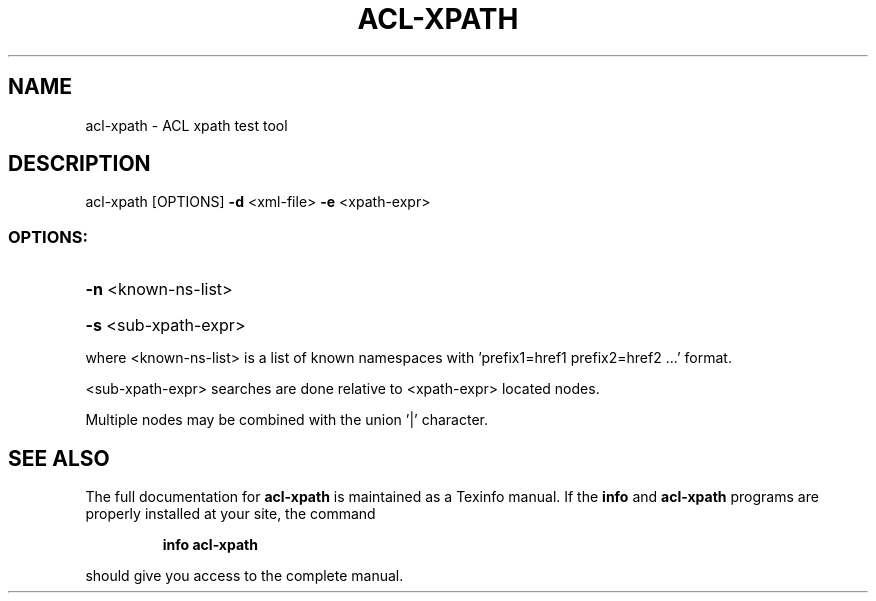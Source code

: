 .\" DO NOT MODIFY THIS FILE!  It was generated by help2man 1.40.4.
.TH ACL-XPATH "1" "August 2012" "acl-xpath version 0.2.0" "User Commands"
.SH NAME
acl-xpath \- ACL xpath test tool
.SH DESCRIPTION
acl\-xpath [OPTIONS] \fB\-d\fR <xml\-file> \fB\-e\fR <xpath\-expr>
.SS "OPTIONS:"
.HP
\fB\-n\fR <known\-ns\-list>
.HP
\fB\-s\fR <sub\-xpath\-expr>
.PP
where <known\-ns\-list> is a list of known namespaces with 'prefix1=href1 prefix2=href2 ...' format.
.PP
<sub\-xpath\-expr> searches are done relative to <xpath\-expr> located nodes.
.PP
Multiple nodes may be combined with the union '|' character.
.SH "SEE ALSO"
The full documentation for
.B acl-xpath
is maintained as a Texinfo manual.  If the
.B info
and
.B acl-xpath
programs are properly installed at your site, the command
.IP
.B info acl-xpath
.PP
should give you access to the complete manual.
